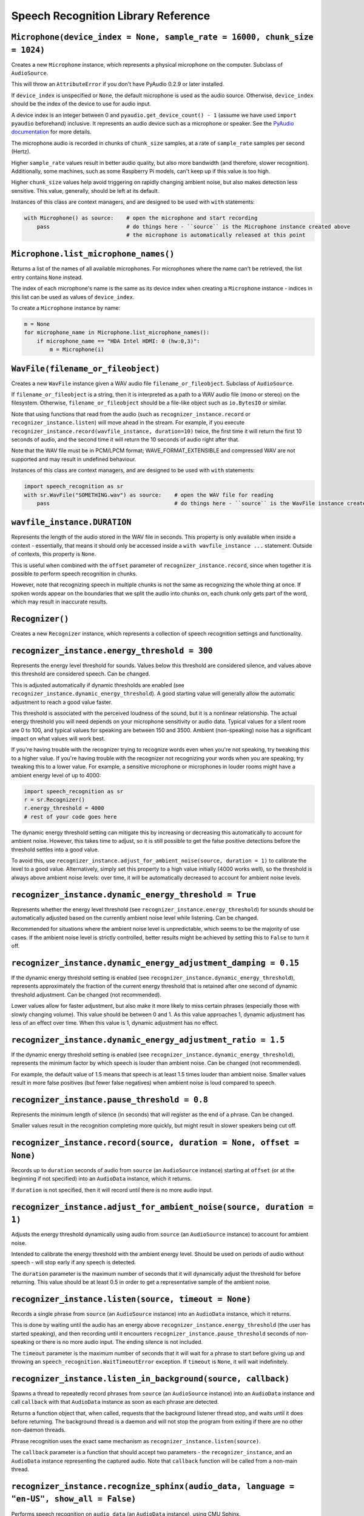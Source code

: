 Speech Recognition Library Reference
====================================

``Microphone(device_index = None, sample_rate = 16000, chunk_size = 1024)``
---------------------------------------------------------------------------

Creates a new ``Microphone`` instance, which represents a physical microphone on the computer. Subclass of ``AudioSource``.

This will throw an ``AttributeError`` if you don't have PyAudio 0.2.9 or later installed.

If ``device_index`` is unspecified or ``None``, the default microphone is used as the audio source. Otherwise, ``device_index`` should be the index of the device to use for audio input.

A device index is an integer between 0 and ``pyaudio.get_device_count() - 1`` (assume we have used ``import pyaudio`` beforehand) inclusive. It represents an audio device such as a microphone or speaker. See the `PyAudio documentation <http://people.csail.mit.edu/hubert/pyaudio/docs/>`__ for more details.

The microphone audio is recorded in chunks of ``chunk_size`` samples, at a rate of ``sample_rate`` samples per second (Hertz).

Higher ``sample_rate`` values result in better audio quality, but also more bandwidth (and therefore, slower recognition). Additionally, some machines, such as some Raspberry Pi models, can't keep up if this value is too high.

Higher ``chunk_size`` values help avoid triggering on rapidly changing ambient noise, but also makes detection less sensitive. This value, generally, should be left at its default.

Instances of this class are context managers, and are designed to be used with ``with`` statements:

.. code:: python

    with Microphone() as source:    # open the microphone and start recording
        pass                        # do things here - ``source`` is the Microphone instance created above
                                    # the microphone is automatically released at this point

``Microphone.list_microphone_names()``
--------------------------------------

Returns a list of the names of all available microphones. For microphones where the name can't be retrieved, the list entry contains ``None`` instead.

The index of each microphone's name is the same as its device index when creating a ``Microphone`` instance - indices in this list can be used as values of ``device_index``.

To create a ``Microphone`` instance by name:

.. code:: python

    m = None
    for microphone_name in Microphone.list_microphone_names():
        if microphone_name == "HDA Intel HDMI: 0 (hw:0,3)":
            m = Microphone(i)

``WavFile(filename_or_fileobject)``
-----------------------------------

Creates a new ``WavFile`` instance given a WAV audio file ``filename_or_fileobject``. Subclass of ``AudioSource``.

If ``filename_or_fileobject`` is a string, then it is interpreted as a path to a WAV audio file (mono or stereo) on the filesystem. Otherwise, ``filename_or_fileobject`` should be a file-like object such as ``io.BytesIO`` or similar.

Note that using functions that read from the audio (such as ``recognizer_instance.record`` or ``recognizer_instance.listen``) will move ahead in the stream. For example, if you execute ``recognizer_instance.record(wavfile_instance, duration=10)`` twice, the first time it will return the first 10 seconds of audio, and the second time it will return the 10 seconds of audio right after that.

Note that the WAV file must be in PCM/LPCM format; WAVE_FORMAT_EXTENSIBLE and compressed WAV are not supported and may result in undefined behaviour.

Instances of this class are context managers, and are designed to be used with ``with`` statements:

.. code:: python

    import speech_recognition as sr
    with sr.WavFile("SOMETHING.wav") as source:    # open the WAV file for reading
        pass                                       # do things here - ``source`` is the WavFile instance created above

``wavfile_instance.DURATION``
-----------------------------

Represents the length of the audio stored in the WAV file in seconds. This property is only available when inside a context - essentially, that means it should only be accessed inside a ``with wavfile_instance ...`` statement. Outside of contexts, this property is ``None``.

This is useful when combined with the ``offset`` parameter of ``recognizer_instance.record``, since when together it is possible to perform speech recognition in chunks.

However, note that recognizing speech in multiple chunks is not the same as recognizing the whole thing at once. If spoken words appear on the boundaries that we split the audio into chunks on, each chunk only gets part of the word, which may result in inaccurate results.

``Recognizer()``
----------------

Creates a new ``Recognizer`` instance, which represents a collection of speech recognition settings and functionality.

``recognizer_instance.energy_threshold = 300``
----------------------------------------------

Represents the energy level threshold for sounds. Values below this threshold are considered silence, and values above this threshold are considered speech. Can be changed.

This is adjusted automatically if dynamic thresholds are enabled (see ``recognizer_instance.dynamic_energy_threshold``). A good starting value will generally allow the automatic adjustment to reach a good value faster.

This threshold is associated with the perceived loudness of the sound, but it is a nonlinear relationship. The actual energy threshold you will need depends on your microphone sensitivity or audio data. Typical values for a silent room are 0 to 100, and typical values for speaking are between 150 and 3500. Ambient (non-speaking) noise has a significant impact on what values will work best.

If you're having trouble with the recognizer trying to recognize words even when you're not speaking, try tweaking this to a higher value. If you're having trouble with the recognizer not recognizing your words when you are speaking, try tweaking this to a lower value. For example, a sensitive microphone or microphones in louder rooms might have a ambient energy level of up to 4000:

.. code:: python

    import speech_recognition as sr
    r = sr.Recognizer()
    r.energy_threshold = 4000
    # rest of your code goes here

The dynamic energy threshold setting can mitigate this by increasing or decreasing this automatically to account for ambient noise. However, this takes time to adjust, so it is still possible to get the false positive detections before the threshold settles into a good value.

To avoid this, use ``recognizer_instance.adjust_for_ambient_noise(source, duration = 1)`` to calibrate the level to a good value. Alternatively, simply set this property to a high value initially (4000 works well), so the threshold is always above ambient noise levels: over time, it will be automatically decreased to account for ambient noise levels.

``recognizer_instance.dynamic_energy_threshold = True``
-------------------------------------------------------

Represents whether the energy level threshold (see ``recognizer_instance.energy_threshold``) for sounds should be automatically adjusted based on the currently ambient noise level while listening. Can be changed.

Recommended for situations where the ambient noise level is unpredictable, which seems to be the majority of use cases. If the ambient noise level is strictly controlled, better results might be achieved by setting this to ``False`` to turn it off.

``recognizer_instance.dynamic_energy_adjustment_damping = 0.15``
----------------------------------------------------------------

If the dynamic energy threshold setting is enabled (see ``recognizer_instance.dynamic_energy_threshold``), represents approximately the fraction of the current energy threshold that is retained after one second of dynamic threshold adjustment. Can be changed (not recommended).

Lower values allow for faster adjustment, but also make it more likely to miss certain phrases (especially those with slowly changing volume). This value should be between 0 and 1. As this value approaches 1, dynamic adjustment has less of an effect over time. When this value is 1, dynamic adjustment has no effect.

``recognizer_instance.dynamic_energy_adjustment_ratio = 1.5``
-------------------------------------------------------------

If the dynamic energy threshold setting is enabled (see ``recognizer_instance.dynamic_energy_threshold``), represents the minimum factor by which speech is louder than ambient noise. Can be changed (not recommended).

For example, the default value of 1.5 means that speech is at least 1.5 times louder than ambient noise. Smaller values result in more false positives (but fewer false negatives) when ambient noise is loud compared to speech.

``recognizer_instance.pause_threshold = 0.8``
---------------------------------------------

Represents the minimum length of silence (in seconds) that will register as the end of a phrase. Can be changed.

Smaller values result in the recognition completing more quickly, but might result in slower speakers being cut off.

``recognizer_instance.record(source, duration = None, offset = None)``
----------------------------------------------------------------------

Records up to ``duration`` seconds of audio from ``source`` (an ``AudioSource`` instance) starting at ``offset`` (or at the beginning if not specified) into an ``AudioData`` instance, which it returns.

If ``duration`` is not specified, then it will record until there is no more audio input.

``recognizer_instance.adjust_for_ambient_noise(source, duration = 1)``
----------------------------------------------------------------------

Adjusts the energy threshold dynamically using audio from ``source`` (an ``AudioSource`` instance) to account for ambient noise.

Intended to calibrate the energy threshold with the ambient energy level. Should be used on periods of audio without speech - will stop early if any speech is detected.

The ``duration`` parameter is the maximum number of seconds that it will dynamically adjust the threshold for before returning. This value should be at least 0.5 in order to get a representative sample of the ambient noise.

``recognizer_instance.listen(source, timeout = None)``
------------------------------------------------------

Records a single phrase from ``source`` (an ``AudioSource`` instance) into an ``AudioData`` instance, which it returns.

This is done by waiting until the audio has an energy above ``recognizer_instance.energy_threshold`` (the user has started speaking), and then recording until it encounters ``recognizer_instance.pause_threshold`` seconds of non-speaking or there is no more audio input. The ending silence is not included.

The ``timeout`` parameter is the maximum number of seconds that it will wait for a phrase to start before giving up and throwing an ``speech_recognition.WaitTimeoutError`` exception. If ``timeout`` is ``None``, it will wait indefinitely.

``recognizer_instance.listen_in_background(source, callback)``
--------------------------------------------------------------

Spawns a thread to repeatedly record phrases from ``source`` (an ``AudioSource`` instance) into an ``AudioData`` instance and call ``callback`` with that ``AudioData`` instance as soon as each phrase are detected.

Returns a function object that, when called, requests that the background listener thread stop, and waits until it does before returning. The background thread is a daemon and will not stop the program from exiting if there are no other non-daemon threads.

Phrase recognition uses the exact same mechanism as ``recognizer_instance.listen(source)``.

The ``callback`` parameter is a function that should accept two parameters - the ``recognizer_instance``, and an ``AudioData`` instance representing the captured audio. Note that ``callback`` function will be called from a non-main thread.

``recognizer_instance.recognize_sphinx(audio_data, language = "en-US", show_all = False)``
------------------------------------------------------------------------------------------

Performs speech recognition on ``audio_data`` (an ``AudioData`` instance), using CMU Sphinx.

The recognition language is determined by ``language``, an IETF language tag like ``"en-US"`` or ``"en-GB"``, defaulting to US English. Out of the box, only ``en-US`` is supported. See `Notes on using `PocketSphinx <https://github.com/Uberi/speech_recognition/blob/master/reference/pocketsphinx.rst>`__ for information about installing other languages. This document is also included under ``reference/pocketsphinx.rst``.

Returns the most likely transcription if ``show_all`` is false (the default). Otherwise, returns the Sphinx ``pocketsphinx.pocketsphinx.Hypothesis`` object generated by Sphinx.

Raises a ``speech_recognition.UnknownValueError`` exception if the speech is unintelligible. Raises a ``speech_recognition.RequestError`` exception if there are any issues with the Sphinx installation.

``recognizer_instance.recognize_google(audio_data, key = None, language = "en-US", show_all = False)``
------------------------------------------------------------------------------------------------------

Performs speech recognition on ``audio_data`` (an ``AudioData`` instance), using the Google Speech Recognition API.

The Google Speech Recognition API key is specified by ``key``. If not specified, it uses a generic key that works out of the box. This should generally be used for personal or testing purposes only, as it **may be revoked by Google at any time**.

To obtain your own API key, simply follow the steps on the `API Keys <http://www.chromium.org/developers/how-tos/api-keys>`__ page at the Chromium Developers site. In the Google Developers Console, Google Speech Recognition is listed as "Speech API". Note that **the API quota for your own keys is 50 requests per day**, and there is currently no way to raise this limit.

The recognition language is determined by ``language``, an IETF language tag like ``"en-US"`` or ``"en-GB"``, defaulting to US English. A list of supported language codes can be found `here <http://stackoverflow.com/questions/14257598/what-are-language-codes-for-voice-recognition-languages-in-chromes-implementati>`__. Basically, language codes can be just the language (``en``), or a language with a dialect (``en-US``).

Returns the most likely transcription if ``show_all`` is false (the default). Otherwise, returns the raw API response as a JSON dictionary.

Raises a ``speech_recognition.UnknownValueError`` exception if the speech is unintelligible. Raises a ``speech_recognition.RequestError`` exception if the key isn't valid, the quota for the key is maxed out, or there is no internet connection.

``recognizer_instance.recognize_wit(audio_data, key, show_all = False)``
------------------------------------------------------------------------

Performs speech recognition on ``audio_data`` (an ``AudioData`` instance), using the Wit.ai API.

The Wit.ai API key is specified by ``key``. Unfortunately, these are not available without `signing up for an account <https://wit.ai/getting-started>`__ and creating an app. You will need to add at least one intent (recognizable sentence) before the API key can be accessed, though the actual intent values don't matter.

To get the API key for a Wit.ai app, go to the app settings, go to the section titled "API Details", and look for "Server Access Token" or "Client Access Token". If the desired field is blank, click on the "Reset token" button on the right of the field. Wit.ai API keys are 32-character uppercase alphanumeric strings.

Though Wit.ai is designed to be used with a fixed set of phrases, it still provides services for general-purpose speech recognition.

The recognition language is configured in the Wit.ai app settings.

Returns the most likely transcription if ``show_all`` is false (the default). Otherwise, returns the `raw API response <https://wit.ai/docs/http/20141022#get-intent-via-text-link>`__ as a JSON dictionary.

Raises a ``speech_recognition.UnknownValueError`` exception if the speech is unintelligible. Raises a ``speech_recognition.RequestError`` exception if the key isn't valid, the quota for the key is maxed out, or there is no internet connection.

``recognizer_instance.recognize_ibm(audio_data, username, password, language = "en-US", show_all = False)``
-----------------------------------------------------------------------------------------------------------

Performs speech recognition on ``audio_data`` (an ``AudioData`` instance), using the IBM Speech to Text API.

The IBM Speech to Text username and password are specified by ``username`` and ``password``, respectively. Unfortunately, these are not available without an account. IBM has published instructions for obtaining these credentials in the `IBM Watson Developer Cloud documentation <https://www.ibm.com/smarterplanet/us/en/ibmwatson/developercloud/doc/getting_started/gs-credentials.shtml>`__.

The recognition language is determined by ``language``, an IETF language tag with a dialect like ``"en-US"`` or ``"es-ES"``, defaulting to US English. At the moment, this supports the tags ``"en-US"`` and ``"es-ES"``.

Returns the most likely transcription if ``show_all`` is false (the default). Otherwise, returns the `raw API response <http://www.ibm.com/smarterplanet/us/en/ibmwatson/developercloud/speech-to-text/api/v1/#recognize>`__ as a JSON dictionary.

Raises a ``speech_recognition.UnknownValueError`` exception if the speech is unintelligible. Raises a ``speech_recognition.RequestError`` exception if an error occurred, such as an invalid key, or a broken internet connection.

``recognizer_instance.recognize_att(audio_data, app_key, app_secret, language = "en-US", show_all = False)``
------------------------------------------------------------------------------------------------------------

Performs speech recognition on ``audio_data`` (an ``AudioData`` instance), using the AT&T Speech to Text API.

The AT&T Speech to Text app key and app secret are specified by ``app_key`` and ``app_secret``, respectively. Unfortunately, these are not available without `signing up for an account <http://developer.att.com/apis/speech>`__ and creating an app.

To get the app key and app secret for an AT&T app, go to the `My Apps page <https://matrix.bf.sl.attcompute.com/apps>`__ and look for "APP KEY" and "APP SECRET". AT&T app keys and app secrets are 32-character lowercase alphanumeric strings.

The recognition language is determined by ``language``, an IETF language tag with a dialect like ``"en-US"`` or ``"es-ES"``, defaulting to US English. At the moment, this supports the tags ``"en-US"`` and ``"es-ES"``.

Returns the most likely transcription if ``show_all`` is false (the default). Otherwise, returns the `raw API response <https://developer.att.com/apis/speech/docs#resources-speech-to-text>`__ as a JSON dictionary.

Raises a ``speech_recognition.UnknownValueError`` exception if the speech is unintelligible. Raises a ``speech_recognition.RequestError`` exception if the key isn't valid, or there is no internet connection.

``AudioSource``
---------------

Base class representing audio sources. Do not instantiate.

Instances of subclasses of this class, such as ``Microphone`` and ``WavFile``, can be passed to things like ``recognizer_instance.record`` and ``recognizer_instance.listen``.

``AudioData``
-------------

Storage class for audio data. Do not instantiate.

Instances of this class are returned from ``recognizer_instance.record`` and ``recognizer_instance.listen``, and are passed to callbacks of ``recognizer_instance.listen_in_background``.

``audiodata_instance.get_raw_data(convert_rate = None, convert_width = None)``
------------------------------------------------------------------------------

Returns a byte string representing the raw frame data for the audio represented by the ``AudioData`` instance.

If ``convert_rate`` is specified and the audio sample rate is not ``convert_rate`` Hz, the resulting audio is resampled to match.

If ``convert_width`` is specified and the audio samples are not ``convert_width`` bytes each, the resulting audio is converted to match.

Writing these bytes directly to a file results in a valid `RAW/PCM audio file <https://en.wikipedia.org/wiki/Raw_audio_format>`__.

``audiodata_instance.get_wav_data(convert_rate = None, convert_width = None)``
------------------------------------------------------------------------------

Returns a byte string representing the contents of a WAV file containing the audio represented by the ``AudioData`` instance.

If ``convert_width`` is specified and the audio samples are not ``convert_width`` bytes each, the resulting audio is converted to match.

If ``convert_rate`` is specified and the audio sample rate is not ``convert_rate`` Hz, the resulting audio is resampled to match.

Writing these bytes directly to a file results in a valid `WAV file <https://en.wikipedia.org/wiki/WAV>`__.

``audiodata_instance.get_flac_data(convert_rate = None, convert_width = None)``
-------------------------------------------------------------------------------

Returns a byte string representing the contents of a FLAC file containing the audio represented by the ``AudioData`` instance.

If ``convert_rate`` is specified and the audio sample rate is not ``convert_rate`` Hz, the resulting audio is resampled to match.

If ``convert_width`` is specified and the audio samples are not ``convert_width`` bytes each, the resulting audio is converted to match.

Writing these bytes directly to a file results in a valid `FLAC file <https://en.wikipedia.org/wiki/FLAC>`__.